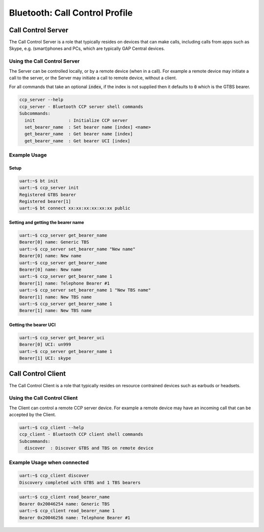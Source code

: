Bluetooth: Call Control Profile
###############################

Call Control Server
*******************
The Call Control Server is a role that typically resides on devices that can make calls,
including calls from apps such as Skype, e.g. (smart)phones and PCs,
which are typically GAP Central devices.

Using the Call Control Server
=============================
The Server can be controlled locally, or by a remote device (when in a call). For
example a remote device may initiate a call to the server,
or the Server may initiate a call to remote device, without a client.

For all commands that take an optional :code:`index`, if the index is not supplied then it defaults
to :code:`0` which is the GTBS bearer.

.. code-block:: console

   ccp_server --help
   ccp_server - Bluetooth CCP server shell commands
   Subcommands:
     init             : Initialize CCP server
     set_bearer_name  : Set bearer name [index] <name>
     get_bearer_name  : Get bearer name [index]
     get_bearer_name  : Get bearer UCI [index]


Example Usage
=============

Setup
-----

.. code-block:: console

   uart:~$ bt init
   uart:~$ ccp_server init
   Registered GTBS bearer
   Registered bearer[1]
   uart:~$ bt connect xx:xx:xx:xx:xx:xx public

Setting and getting the bearer name
-----------------------------------

.. code-block:: console

   uart:~$ ccp_server get_bearer_name
   Bearer[0] name: Generic TBS
   uart:~$ ccp_server set_bearer_name "New name"
   Bearer[0] name: New name
   uart:~$ ccp_server get_bearer_name
   Bearer[0] name: New name
   uart:~$ ccp_server get_bearer_name 1
   Bearer[1] name: Telephone Bearer #1
   uart:~$ ccp_server set_bearer_name 1 "New TBS name"
   Bearer[1] name: New TBS name
   uart:~$ ccp_server get_bearer_name 1
   Bearer[1] name: New TBS name

Getting the bearer UCI
----------------------

.. code-block:: console

   uart:~$ ccp_server get_bearer_uci
   Bearer[0] UCI: un999
   uart:~$ ccp_server get_bearer_name 1
   Bearer[1] UCI: skype

Call Control Client
*******************
The Call Control Client is a role that typically resides on resource contrained devices such as
earbuds or headsets.

Using the Call Control Client
=============================
The Client can control a remote CCP server device.
For example a remote device may have an incoming call that can be accepted by the Client.

.. code-block:: console

   uart:~$ ccp_client --help
   ccp_client - Bluetooth CCP client shell commands
   Subcommands:
     discover  : Discover GTBS and TBS on remote device

Example Usage when connected
============================

.. code-block:: console

   uart:~$ ccp_client discover
   Discovery completed with GTBS and 1 TBS bearers

.. code-block:: console

   uart:~$ ccp_client read_bearer_name
   Bearer 0x20046254 name: Generic TBS
   uart:~$ ccp_client read_bearer_name 1
   Bearer 0x20046256 name: Telephone Bearer #1

